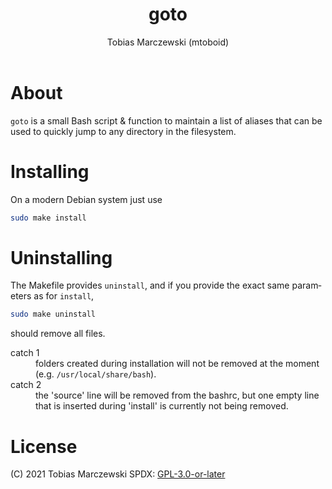 #+LANGUAGE: en
#+TITLE: goto
#+AUTHOR: Tobias Marczewski (mtoboid)

* About
  ~goto~ is a small Bash script & function to maintain a list of aliases that
  can be used to quickly jump to any directory in the filesystem.
  
* Installing
  On a modern Debian system just use
  #+begin_src sh
    sudo make install
  #+end_src
  
* Uninstalling
  The Makefile provides ~uninstall~, and if you provide the exact same
  parameters as for ~install~,
  #+begin_src sh
    sudo make uninstall
  #+end_src
  should remove all files.
  + catch 1 :: folders created during installation will not be removed at the
               moment (e.g. =/usr/local/share/bash=).
  + catch 2 :: the 'source' line will be removed from the bashrc, but one empty
               line that is inserted during 'install' is currently not being
               removed.
    
* License
  (C) 2021 Tobias Marczewski
  SPDX: [[https://spdx.org/licenses/GPL-3.0-or-later.html][GPL-3.0-or-later]]

